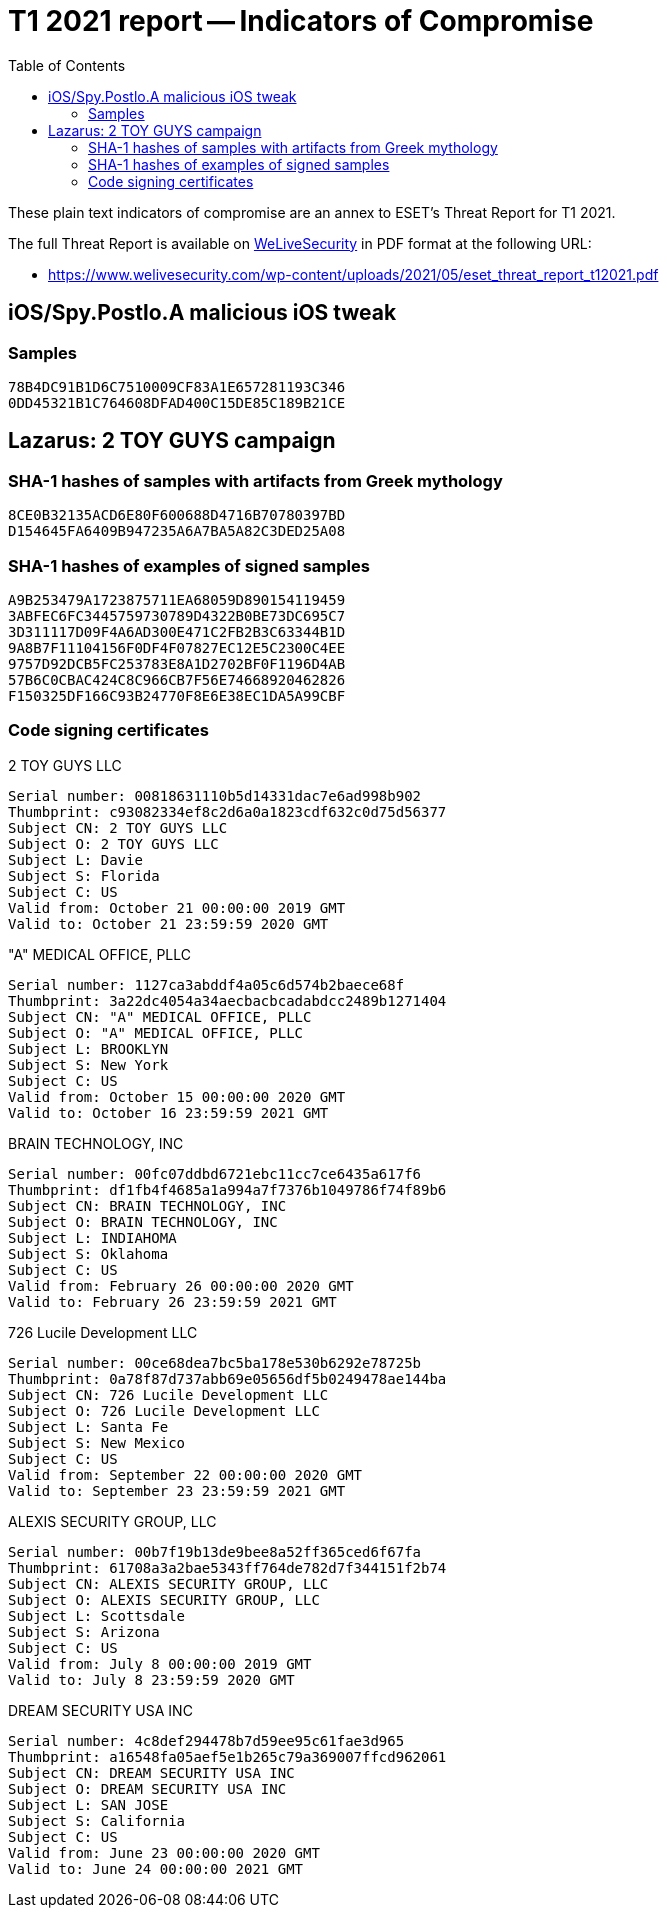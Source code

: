 :toc:
:toclevels: 2

= T1 2021 report -- Indicators of Compromise

These plain text indicators of compromise are an annex to ESET's Threat Report for T1 2021.

The full Threat Report is available on
https://www.welivesecurity.com[WeLiveSecurity] in PDF format at the following URL:

- https://www.welivesecurity.com/wp-content/uploads/2021/05/eset_threat_report_t12021.pdf


== iOS/Spy.Postlo.A malicious iOS tweak

=== Samples

-----
78B4DC91B1D6C7510009CF83A1E657281193C346
0DD45321B1C764608DFAD400C15DE85C189B21CE
-----

== Lazarus: 2 TOY GUYS campaign

===  SHA-1 hashes of samples with artifacts from Greek mythology

-----
8CE0B32135ACD6E80F600688D4716B70780397BD
D154645FA6409B947235A6A7BA5A82C3DED25A08
-----

===  SHA-1 hashes of examples of signed samples

-----
A9B253479A1723875711EA68059D890154119459
3ABFEC6FC3445759730789D4322B0BE73DC695C7
3D311117D09F4A6AD300E471C2FB2B3C63344B1D
9A8B7F11104156F0DF4F07827EC12E5C2300C4EE
9757D92DCB5FC253783E8A1D2702BF0F1196D4AB
57B6C0CBAC424C8C966CB7F56E74668920462826
F150325DF166C93B24770F8E6E38EC1DA5A99CBF
-----

=== Code signing certificates

.2 TOY GUYS LLC
-----
Serial number: 00818631110b5d14331dac7e6ad998b902
Thumbprint: c93082334ef8c2d6a0a1823cdf632c0d75d56377
Subject CN: 2 TOY GUYS LLC
Subject O: 2 TOY GUYS LLC
Subject L: Davie
Subject S: Florida
Subject C: US
Valid from: October 21 00:00:00 2019 GMT
Valid to: October 21 23:59:59 2020 GMT
-----

."A" MEDICAL OFFICE, PLLC
-----
Serial number: 1127ca3abddf4a05c6d574b2baece68f
Thumbprint: 3a22dc4054a34aecbacbcadabdcc2489b1271404
Subject CN: "A" MEDICAL OFFICE, PLLC
Subject O: "A" MEDICAL OFFICE, PLLC
Subject L: BROOKLYN
Subject S: New York
Subject C: US
Valid from: October 15 00:00:00 2020 GMT
Valid to: October 16 23:59:59 2021 GMT
-----

.BRAIN TECHNOLOGY, INC
-----
Serial number: 00fc07ddbd6721ebc11cc7ce6435a617f6
Thumbprint: df1fb4f4685a1a994a7f7376b1049786f74f89b6
Subject CN: BRAIN TECHNOLOGY, INC
Subject O: BRAIN TECHNOLOGY, INC
Subject L: INDIAHOMA
Subject S: Oklahoma
Subject C: US
Valid from: February 26 00:00:00 2020 GMT
Valid to: February 26 23:59:59 2021 GMT
-----

.726 Lucile Development LLC
-----
Serial number: 00ce68dea7bc5ba178e530b6292e78725b
Thumbprint: 0a78f87d737abb69e05656df5b0249478ae144ba
Subject CN: 726 Lucile Development LLC
Subject O: 726 Lucile Development LLC
Subject L: Santa Fe
Subject S: New Mexico
Subject C: US
Valid from: September 22 00:00:00 2020 GMT
Valid to: September 23 23:59:59 2021 GMT
-----

.ALEXIS SECURITY GROUP, LLC
-----
Serial number: 00b7f19b13de9bee8a52ff365ced6f67fa
Thumbprint: 61708a3a2bae5343ff764de782d7f344151f2b74
Subject CN: ALEXIS SECURITY GROUP, LLC
Subject O: ALEXIS SECURITY GROUP, LLC
Subject L: Scottsdale
Subject S: Arizona
Subject C: US
Valid from: July 8 00:00:00 2019 GMT
Valid to: July 8 23:59:59 2020 GMT
-----

.DREAM SECURITY USA INC
-----
Serial number: 4c8def294478b7d59ee95c61fae3d965
Thumbprint: a16548fa05aef5e1b265c79a369007ffcd962061
Subject CN: DREAM SECURITY USA INC
Subject O: DREAM SECURITY USA INC
Subject L: SAN JOSE
Subject S: California
Subject C: US
Valid from: June 23 00:00:00 2020 GMT
Valid to: June 24 00:00:00 2021 GMT
-----
